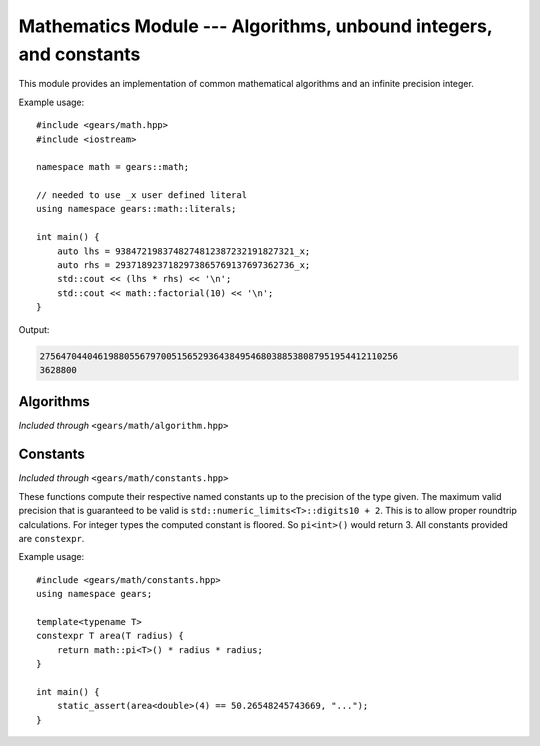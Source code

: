 .. default-domain:: cpp
.. highlight:: cpp
.. namespace:: gears::math
.. _gears-modules-math:

Mathematics Module --- Algorithms, unbound integers, and constants
====================================================================

This module provides an implementation of common mathematical algorithms and an infinite precision integer.

Example usage: ::

    #include <gears/math.hpp>
    #include <iostream>

    namespace math = gears::math;

    // needed to use _x user defined literal
    using namespace gears::math::literals;

    int main() {
        auto lhs = 9384721983748274812387232191827321_x;
        auto rhs = 2937189237182973865769137697362736_x;
        std::cout << (lhs * rhs) << '\n';
        std::cout << math::factorial(10) << '\n';
    }

Output:

.. code-block:: none

    27564704404619880556797005156529364384954680388538087951954412110256
    3628800


.. _gears-modules-math-algorithm:

Algorithms
------------

*Included through* ``<gears/math/algorithm.hpp>``

.. function:: Integral fibonacci(Integral n)

    Calculates the nth :wiki:`fibonacci number`.

    :param n: The nth fibonacci number to calculate.
    :complexity: :math:`O(n)`
    :returns: The nth fibonacci number.

.. function:: constexpr Integral factorial(const Integral& n)

    Calculates the nth :wiki:`factorial`. This uses the naive
    recursive algorithm in order to maintain ``constexpr``
    compatibility with C++11.

    :param n: The nth factorial number to calculate.
    :complexity: :math:`O(n)`
    :returns: The nth factorial number.

.. function:: constexpr Integral gcd(const Integral& x, const Integral& y)

    Calculates the greatest common divisor between two numbers. The algorithm
    used is Euclid's algorithm.

    :param x: The left hand side.
    :param y: The right hand side.
    :complexity: See :wiki:`here <Euclidean_algorithm#Algorithmic_efficiency>`
    :returns: The greatest common divisor between the two numbers.

.. function:: Integral mod_pow(Integral base, Integral exp, const Integral& m)

    Calculates the modular exponentiation which is defined with the following equation:

    .. math::

        \rm\ base^{exp}\ mod\ m

    All numbers provided must be positive.

    :param base: The base number of the formula.
    :param exp: The exponent number of the formula.
    :param m: The modulo number of the formula.
    :complexity: :math:`O(\log n)` with respect to ``exp``.
    :returns: The result of the formula above.

.. function:: Integral sum_of_divisors(const Integral& number)

    Calculates the sum of divisors of a given integer. For example, the divisors for the number 12 are 1, 2, 3, 4,
    6, and 12. The sum of these numbers is 28. So ``sum_of_divisors(12)`` would return 28.

    :param number: The number to take the sum of divisors for.
    :complexity: :math:`O(\log n)`
    :returns: The sum of the number's divisors.

.. function:: bool is_prime(const Integral& number)

    Checks if a number is prime using the AKS primality test. This function is pretty slow for numbers that are
    relatively large.

    :param number: The number to test for primality.
    :complexity: See :wiki:`here <AKS_primality_test#History_and_running_time>`.
    :returns: A boolean indicating if the number is a prime.

.. function:: constexpr T abs(const T& n)

    Calculates the absolute value of a number. This uses the incredibly naive implementation and should only be used for its
    ``constexpr`` status, which the function in ``<cmath>`` lacks.

    :param t: The number to make positive.
    :complexity: :math:`O(1)`
    :returns: The absolute value of a number.

.. function:: constexpr auto min(Args&&... args)

    Calculates the minimum value of a list of numbers. It is recommended to not mix different types when using this
    function as it will promote types and make it unsafe. The types must meet the concept of LessThanComparable.

    :param args: The list of numbers to pass.
    :complexity: :math:`O(n)` with respect to ``sizeof...(args)``.
    :returns: The minimum number. If several values are the minimum number then the leftmost one is returned.

.. function:: constexpr auto max(Args&&... args)

    Calculates the maximum value of a list of numbers. It is recommended to not mix different types when using this
    function as it will promote types and make it unsafe. The types must meet the concept of LessThanComparable.

    :param args: The list of numbers to pass.
    :complexity: :math:`O(n)` with respect to ``sizeof...(args)``.
    :returns: The maximum number. If several values are the maximum number then the leftmost one is returned.

.. _gears-modules-math-constants:

Constants
-------------

*Included through* ``<gears/math/constants.hpp>``

These functions compute their respective named constants up to the precision of the type given. The maximum valid
precision that is guaranteed to be valid is ``std::numeric_limits<T>::digits10 + 2``. This is to allow proper roundtrip
calculations. For integer types the computed constant is floored. So ``pi<int>()`` would return 3. All constants provided
are ``constexpr``.

Example usage: ::

    #include <gears/math/constants.hpp>
    using namespace gears;

    template<typename T>
    constexpr T area(T radius) {
        return math::pi<T>() * radius * radius;
    }

    int main() {
        static_assert(area<double>(4) == 50.26548245743669, "...");
    }

.. function:: constexpr T pi() noexcept
              constexpr T half() noexcept
              constexpr T third() noexcept
              constexpr T root_two() noexcept
              constexpr T ln_two() noexcept
              constexpr T half_pi() noexcept
              constexpr T third_pi() noexcept
              constexpr T two_thirds_pi() noexcept
              constexpr T sixth_pi() noexcept
              constexpr T three_fourths_pi() noexcept
              constexpr T four_thirds_pi() noexcept
              constexpr T two_pi() noexcept

    Computes the above constants with the precision wanted. The constants are
    mapped as follows:

    ===================  ================
     Function              Constant
    ===================  ================
     pi                   :math:`\pi`
     half                 :math:`{}^{1}\!/_{2}`
     third                :math:`{}^{1}\!/_{3}`
     root_two             :math:`\sqrt{2}`
     ln_two               :math:`\ln(2)`
     half_pi              :math:`{}^{\pi}\!/_{2}`
     third_pi             :math:`{}^{\pi}\!/_{3}`
     two_thirds_pi        :math:`{}^{2\pi}\!/_{3}`
     sixth_pi             :math:`{}^{\pi}\!/_{6}`
     three_fourths_pi     :math:`{}^{3\pi}\!/_{4}`
     four_thirds_pi       :math:`{}^{4\pi}\!/_{3}`
     two_pi               :math:`2\pi`
    ===================  ================

    :tparam T: The type of precision needed.
    :complexity: :math:`O(1)`
    :returns: The constant with the precision wanted. See the table above.
